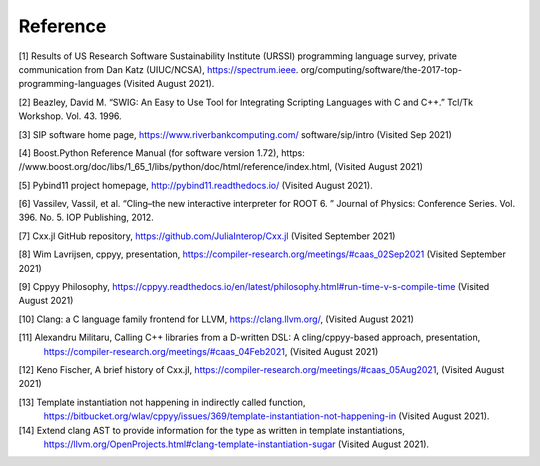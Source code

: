 Reference
---------

[1] Results of US Research Software Sustainability Institute (URSSI) 
programming language survey, private communication from Dan Katz (UIUC/NCSA),
https://spectrum.ieee. org/computing/software/the-2017-top-programming-languages 
(Visited August 2021).

[2] Beazley, David M. “SWIG: An Easy to Use Tool for Integrating Scripting 
Languages with C and C++.” Tcl/Tk Workshop. Vol. 43. 1996.

[3] SIP software home page, https://www.riverbankcomputing.com/ software/sip/intro (Visited Sep 2021)

[4] Boost.Python Reference Manual (for software version 1.72), 
https: //www.boost.org/doc/libs/1_65_1/libs/python/doc/html/reference/index.html, (Visited August 2021)

[5] Pybind11 project homepage, http://pybind11.readthedocs.io/ (Visited August 2021).

[6] ​​Vassilev, Vassil, et al. “Cling–the new interactive interpreter for ROOT 6.
” Journal of Physics: Conference Series. Vol. 396. No. 5. IOP Publishing, 2012.

[7] Cxx.jl GitHub repository, https://github.com/JuliaInterop/Cxx.jl (Visited September 2021)

[8] Wim Lavrijsen, cppyy, presentation, https://compiler-research.org/meetings/#caas_02Sep2021 (Visited September 2021)

[9] Cppyy Philosophy, https://cppyy.readthedocs.io/en/latest/philosophy.html#run-time-v-s-compile-time (Visited August 2021)

[10] Clang: a C language family frontend for LLVM, https://clang.llvm.org/, (Visited August 2021)

[11] Alexandru Militaru, Calling C++ libraries from a D-written DSL: A cling/cppyy-based approach, presentation,
 https://compiler-research.org/meetings/#caas_04Feb2021, (Visited August 2021)

[12] Keno Fischer, A brief history of Cxx.jl, https://compiler-research.org/meetings/#caas_05Aug2021, (Visited August 2021)

[13] Template instantiation not happening in indirectly called function,
 https://bitbucket.org/wlav/cppyy/issues/369/template-instantiation-not-happening-in (Visited August 2021).

[14] Extend clang AST to provide information for the type as written in template instantiations,
 https://llvm.org/OpenProjects.html#clang-template-instantiation-sugar (Visited August 2021).